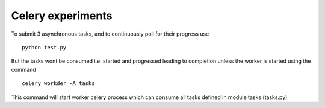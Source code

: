 
Celery experiments
==================


To submit 3 asynchronous tasks, and to continuously poll for their progress use

::

   python test.py


But the tasks wont be consumed i.e. started and progressed leading to completion unless the worker is started using the command

::

   celery workder -A tasks

This command will start worker celery process which can consume all tasks defined in module tasks (tasks.py)   
